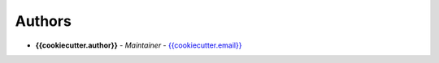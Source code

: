 Authors
=======

..
    Format: `Name <mailto:email>`_ - *Role/Responsibility* - `email <mailto:email?subject=[{{cookiecutter.ci_tool}}]{{ cookiecutter.project_name | replace(" ", "%20") }}>`_

* **{{cookiecutter.author}}** - *Maintainer* - `{{cookiecutter.email}} <mailto:{{cookiecutter.email}}?subject=[{{cookiecutter.ci_tool}}]{{ cookiecutter.project_name | replace(" ", "%20") }}>`_
